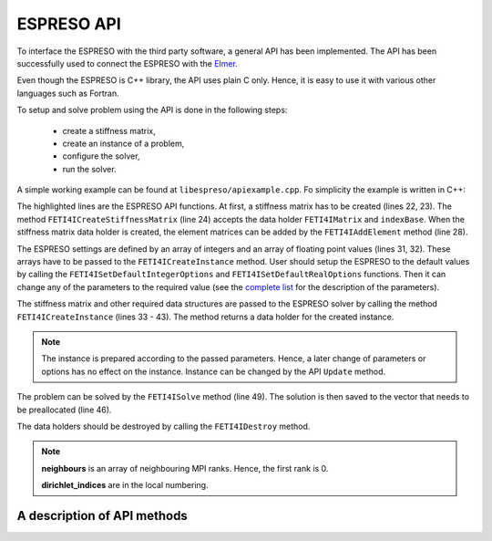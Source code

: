 

ESPRESO API
===========

To interface the ESPRESO with the third party software, a general API has been implemented.
The API has been successfully used to connect the ESPRESO with the `Elmer <https://csc.fi/web/elmer/elmer>`_.

Even though the ESPRESO is C++ library, the API uses plain C only.
Hence, it is easy to use it with various other languages such as Fortran.

To setup and solve problem using the API is done in the following steps: 

 - create a stiffness matrix,
 - create an instance of a problem,
 - configure the solver,
 - run the solver.

A simple working example can be found at ``libespreso/apiexample.cpp``.
Fo simplicity the example is written in C++:

.. code-block:: cpp
   :linenos:
   :emphasize-lines: 22, 24, 28, 31 - 35, 38 - 41, 44 - 57, 63, 67 - 68

   // Always initialize the MPI before calling the ESPRESO
   MPI_Init(&argc, &argv);

   // The following data are considered to be computed by a library
   std::vector<std::vector<FETI4IInt> >  K_indices;
   std::vector<std::vector<FETI4IReal> > K_values;
   std::vector<FETI4IReal>               rhs;
   std::vector<FETI4IInt>                dirichlet_indices;
   std::vector<FETI4IReal>               dirichlet_values;
   std::vector<FETI4IInt>                l2g;
   std::vector<FETI4IMPIInt>             neighbours;

   // The input data can be loaded from the ESPRESO example directory
   loadStructures(
      "../examples/api/cube",
      K_indices, K_values, rhs,
      dirichlet_indices, dirichlet_values,
      l2g, neighbours);


   // Step 1: Create the stiffness matrix
   FETI4IMatrix K;
   FETI4IInt indexBase = 0;
   FETI4ICreateStiffnessMatrix(&K, indexBase);

   // Compose the matrix from elements matrices
   for (size_t i = 0; i < K_indices.size(); i++) {
      FETI4IAddElement(K, K_indices[i].size(), K_indices[i].data(), K_values[i].data());
   }

   // Step 2: Configure the ESPRESO solver
   FETI4IInt iopts[FETI4I_INTEGER_OPTIONS_SIZE];
   FETI4IReal ropts[FETI4I_REAL_OPTIONS_SIZE];

   FETI4ISetDefaultIntegerOptions(iopts);
   FETI4ISetDefaultRealOptions(ropts);

   iopts[FETI4I_SUBDOMAINS] = 8;
   iopts[FETI4I_PRECONDITIONER] = 3;
   iopts[FETI4I_VERBOSE_LEVEL] = 3;
   iopts[FETI4I_MEASURE_LEVEL] = 3;

   // Step 3: Create an instance of a problem
   FETI4IInstance instance;
   FETI4ICreateInstance(
         &instance,
         K,
         rhs.size(),
         rhs.data(),
         l2g.data(),
         neighbours.size(),
         neighbours.data(),
         dirichlet_indices.size(),
         dirichlet_indices.data(),
         dirichlet_values.data(),
         iopts,
         ropts);


   // Step 4: Solve the problem
   // Allocate the memory for the solution
   std::vector<FETI4IReal> solution(rhs.size());

   // Solve the system
   FETI4ISolve(instance, solution.size(), solution.data());

   // Process the solution
   // ... 

   FETI4IDestroy(K);
   FETI4IDestroy(instance);

   MPI_Finalize();

The highlighted lines are the ESPRESO API functions.
At first, a stiffness matrix has to be created (lines 22, 23).
The method ``FETI4ICreateStiffnessMatrix`` (line 24)
accepts the data holder ``FETI4IMatrix`` and ``indexBase``.
When the stiffness matrix data holder is created,
the element matrices can be added by the ``FETI4IAddElement`` method (line 28).

The ESPRESO settings are defined by an array of integers and an array of floating point values (lines 31, 32).
These arrays have to be passed to the ``FETI4ICreateInstance`` method. 
User should setup the ESPRESO to the default values by calling the ``FETI4ISetDefaultIntegerOptions`` and ``FETI4ISetDefaultRealOptions`` functions.
Then it can change any of the parameters to the required value (see the `complete list <parameters.html>`__ for the description of the parameters).


The stiffness matrix and other required data structures are passed to the ESPRESO solver
by calling the method ``FETI4ICreateInstance`` (lines 33 - 43). The method returns a data holder for the created instance.

.. note::

   The instance is prepared according to the passed parameters. Hence, a later change of
   parameters or options has no effect on the instance.
   Instance can be changed by the API ``Update`` method.

The problem can be solved by the ``FETI4ISolve`` method (line 49).
The solution is then saved to the vector that needs to be preallocated (line 46).

The data holders should be destroyed by calling the ``FETI4IDestroy`` method.

.. note::

   **neighbours** is an array of neighbouring MPI ranks. Hence, the first rank is 0.

   **dirichlet_indices** are in the local numbering.

A description of API methods
----------------------------

.. doxygenfunction:: FETI4ICreateStiffnessMatrix

.. doxygenfunction:: FETI4IAddElement

.. doxygenfunction:: FETI4ICreateInstance

.. doxygenfunction:: FETI4ISolve

.. doxygenfunction:: FETI4IDestroy

